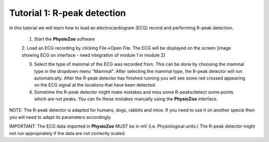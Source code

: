 Tutorial 1: R-peak detection
==========

In this tutorial we will learn how to load an electrocardiogram (ECG) record and performing R-peak detection.

  1. Start the **PhysioZoo** software
  
  2. Load an ECG recording by clicking File->Open File. The ECG will be displayed on the screen
  [image showing ECG on interface - need integration of module 1 in module 2]
  
  3. Select the type of mammal of the ECG was recorded from. This can be done by choosing the mammal type in the dropdown menu "Mammal".    After selecting the mammal type, the R-peak detector will run automatically. After the R-peak detector has finished running you will see some red crossed appearing on the ECG signal at the locations that have been detected.
  
  4. Sometime the R-peak detector might make mistakes and miss some R-peaks/detect some points which are not peaks. You can fix these mistakes manually using the **PhysioZoo** interface.
  
  
NOTE: The R-peak detector is adapted for humans, dogs, rabbits and mice. If you need to use it on another specie then you will need to adapt its parameters accordingly. 

IMPORTANT: The ECG data imported in **PhysioZoo** MUST be in mV (i.e. Physiological units.) The R-peak detector might not run appropriately if the data are not correctly scaled.
